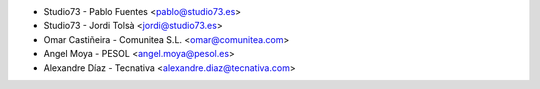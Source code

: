 * Studio73 - Pablo Fuentes <pablo@studio73.es>
* Studio73 - Jordi Tolsà <jordi@studio73.es>
* Omar Castiñeira - Comunitea S.L. <omar@comunitea.com>
* Angel Moya - PESOL <angel.moya@pesol.es>
* Alexandre Díaz - Tecnativa <alexandre.diaz@tecnativa.com>

